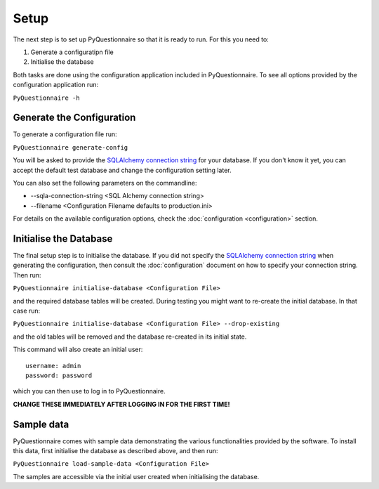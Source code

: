 *****
Setup
*****

The next step is to set up PyQuestionnaire so that it is ready to run. For this
you need to:

1. Generate a configuratipn file
2. Initialise the database

Both tasks are done using the configuration application included in
PyQuestionnaire. To see all options provided by the configuration application
run:

``PyQuestionnaire -h``

Generate the Configuration
==========================

To generate a configuration file run:

``PyQuestionnaire generate-config``

You will be asked to provide the `SQLAlchemy connection string`_ for your
database. If you don't know it yet, you can accept the default test database
and change the configuration setting later.

You can also set the following parameters on the commandline:

* --sqla-connection-string <SQL Alchemy connection string>
* --filename <Configuration Filename defaults to production.ini>

For details on the available configuration options, check the :doc:`configuration <configuration>` section.

Initialise the Database
=======================

The final setup step is to initialise the database. If you did not specify the
`SQLAlchemy connection string`_ when generating the configuration, then
consult the :doc:`configuration` document on how to specify your connection
string. Then run:

``PyQuestionnaire initialise-database <Configuration File>``

and the required database tables will be created. During testing you might want
to re-create the initial database. In that case run:

``PyQuestionnaire initialise-database <Configuration File> --drop-existing``

and the old tables will be removed and the database re-created in its initial
state.

This command will also create an initial user::

    username: admin
    password: password

which you can then use to log in to PyQuestionnaire.

**CHANGE THESE IMMEDIATELY AFTER LOGGING IN FOR THE FIRST TIME!**

Sample data
===========

PyQuestionnaire comes with sample data demonstrating the various functionalities
provided by the software. To install this data, first initialise the database as
described above, and then run:

``PyQuestionnaire load-sample-data <Configuration File>``

The samples are accessible via the initial user created when initialising the
database.

.. _SQLAlchemy connection string: docs.sqlalchemy.org/en/latest/dialects/